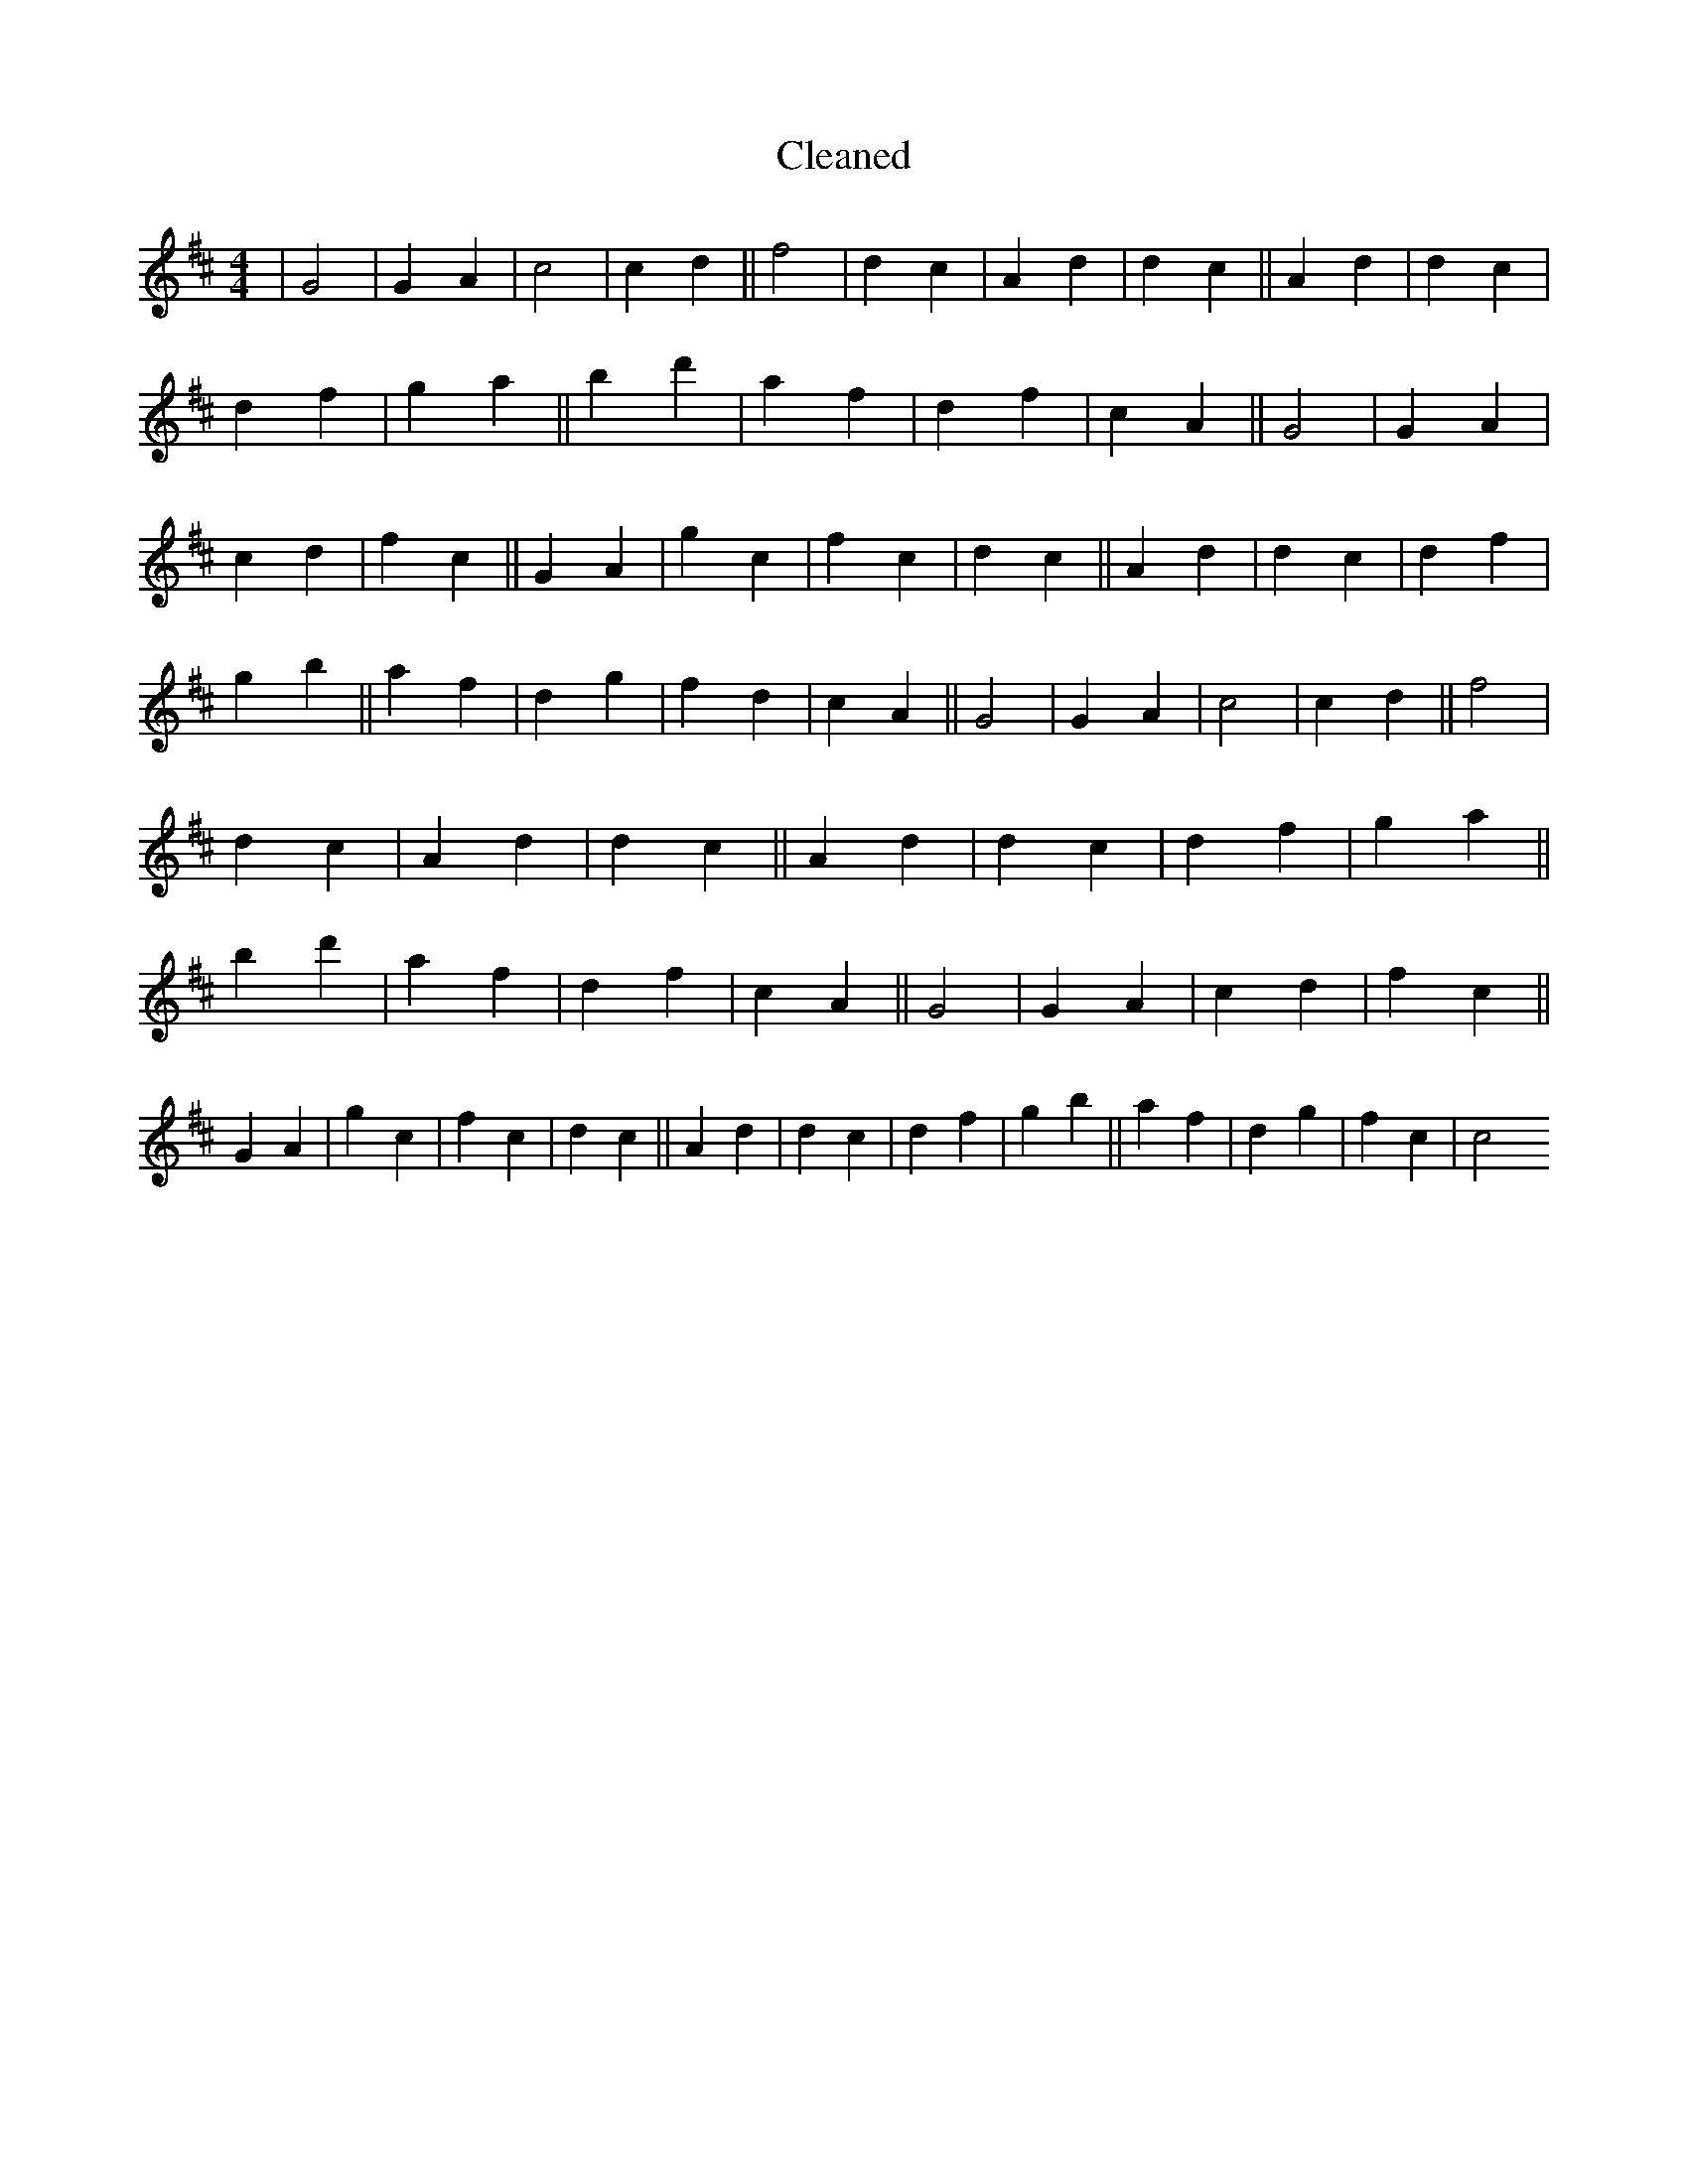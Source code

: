 X:324
T: Cleaned
M:4/4
K: DMaj
|G4|G2A2|c4|c2d2||f4|d2c2|A2d2|d2c2||A2d2|d2c2|d2f2|g2a2||b2d'2|a2f2|d2f2|c2A2||G4|G2A2|c2d2|f2c2||G2A2|g2c2|f2c2|d2c2||A2d2|d2c2|d2f2|g2b2||a2f2|d2g2|f2d2|c2A2||G4|G2A2|c4|c2d2||f4|d2c2|A2d2|d2c2||A2d2|d2c2|d2f2|g2a2||b2d'2|a2f2|d2f2|c2A2||G4|G2A2|c2d2|f2c2||G2A2|g2c2|f2c2|d2c2||A2d2|d2c2|d2f2|g2b2||a2f2|d2g2|f2c2|c4